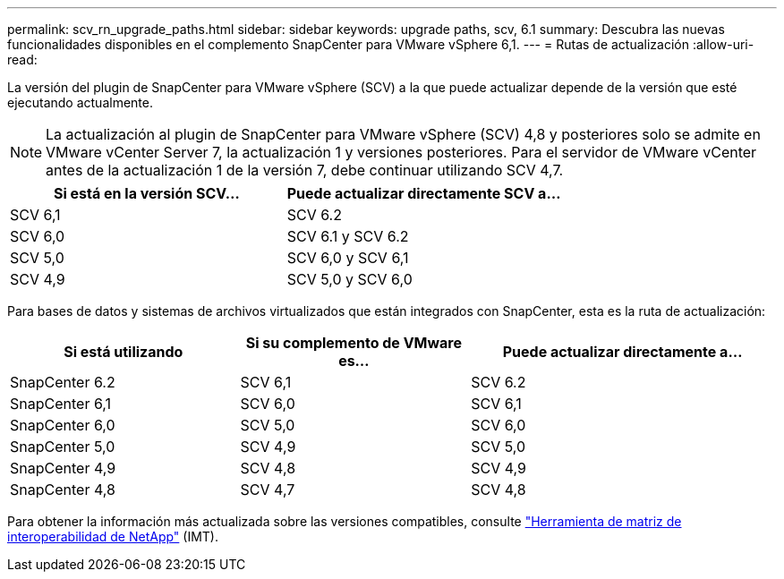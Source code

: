 ---
permalink: scv_rn_upgrade_paths.html 
sidebar: sidebar 
keywords: upgrade paths, scv, 6.1 
summary: Descubra las nuevas funcionalidades disponibles en el complemento SnapCenter para VMware vSphere 6,1. 
---
= Rutas de actualización
:allow-uri-read: 


[role="lead"]
La versión del plugin de SnapCenter para VMware vSphere (SCV) a la que puede actualizar depende de la versión que esté ejecutando actualmente.

[NOTE]
====
La actualización al plugin de SnapCenter para VMware vSphere (SCV) 4,8 y posteriores solo se admite en VMware vCenter Server 7, la actualización 1 y versiones posteriores. Para el servidor de VMware vCenter antes de la actualización 1 de la versión 7, debe continuar utilizando SCV 4,7.

====
[cols="50%,50%"]
|===
| Si está en la versión SCV… | Puede actualizar directamente SCV a… 


 a| 
SCV 6,1
 a| 
SCV 6.2



 a| 
SCV 6,0
 a| 
SCV 6.1 y SCV 6.2



 a| 
SCV 5,0
 a| 
SCV 6,0 y SCV 6,1



 a| 
SCV 4,9
 a| 
SCV 5,0 y SCV 6,0

|===
Para bases de datos y sistemas de archivos virtualizados que están integrados con SnapCenter, esta es la ruta de actualización:

[cols="30%,30%,40%"]
|===
| Si está utilizando | Si su complemento de VMware es… | Puede actualizar directamente a… 


 a| 
SnapCenter 6.2
 a| 
SCV 6,1
 a| 
SCV 6.2



 a| 
SnapCenter 6,1
 a| 
SCV 6,0
 a| 
SCV 6,1



 a| 
SnapCenter 6,0
 a| 
SCV 5,0
 a| 
SCV 6,0



 a| 
SnapCenter 5,0
 a| 
SCV 4,9
 a| 
SCV 5,0



 a| 
SnapCenter 4,9
 a| 
SCV 4,8
 a| 
SCV 4,9



 a| 
SnapCenter 4,8
 a| 
SCV 4,7
 a| 
SCV 4,8

|===
Para obtener la información más actualizada sobre las versiones compatibles, consulte https://imt.netapp.com/matrix/imt.jsp?components=134348;&solution=1517&isHWU&src=IMT["Herramienta de matriz de interoperabilidad de NetApp"^] (IMT).
